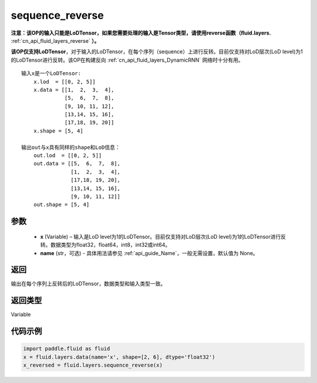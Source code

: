 .. _cn_api_fluid_layers_sequence_reverse:

sequence_reverse
-------------------------------

.. py:function:: paddle.fluid.layers.sequence_reverse(x, name=None)




**注意：该OP的输入只能是LoDTensor，如果您需要处理的输入是Tensor类型，请使用reverse函数（fluid.layers.** :ref:`cn_api_fluid_layers_reverse` **）。**

**该OP仅支持LoDTensor**，对于输入的LoDTensor，在每个序列（sequence）上进行反转。目前仅支持对LoD层次(LoD level)为1的LoDTensor进行反转。该OP在构建反向 :ref:`cn_api_fluid_layers_DynamicRNN` 网络时十分有用。

::

    输入x是一个LoDTensor:
        x.lod  = [[0, 2, 5]]
        x.data = [[1,  2,  3,  4],
                  [5,  6,  7,  8],
                  [9, 10, 11, 12],
                  [13,14, 15, 16],
                  [17,18, 19, 20]]
        x.shape = [5, 4]

    输出out与x具有同样的shape和LoD信息：
        out.lod  = [[0, 2, 5]]
        out.data = [[5,  6,  7,  8],
                    [1,  2,  3,  4],
                    [17,18, 19, 20],
                    [13,14, 15, 16],
                    [9, 10, 11, 12]]
        out.shape = [5, 4]


参数
::::::::::::

  - **x** (Variable) – 输入是LoD level为1的LoDTensor。目前仅支持对LoD层次(LoD level)为1的LoDTensor进行反转。数据类型为float32，float64，int8，int32或int64。
  - **name** (str，可选) - 具体用法请参见 :ref:`api_guide_Name`，一般无需设置，默认值为 None。

返回
::::::::::::
输出在每个序列上反转后的LoDTensor，数据类型和输入类型一致。

返回类型
::::::::::::
Variable

代码示例
::::::::::::

.. code-block:: python

    import paddle.fluid as fluid
    x = fluid.layers.data(name='x', shape=[2, 6], dtype='float32')
    x_reversed = fluid.layers.sequence_reverse(x)







